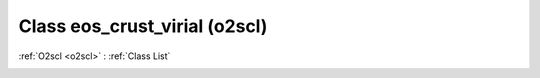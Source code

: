 Class eos_crust_virial (o2scl)
==============================

:ref:`O2scl <o2scl>` : :ref:`Class List`

.. _eos_crust_virial:

.. doxygenclass:: o2scl::eos_crust_virial
